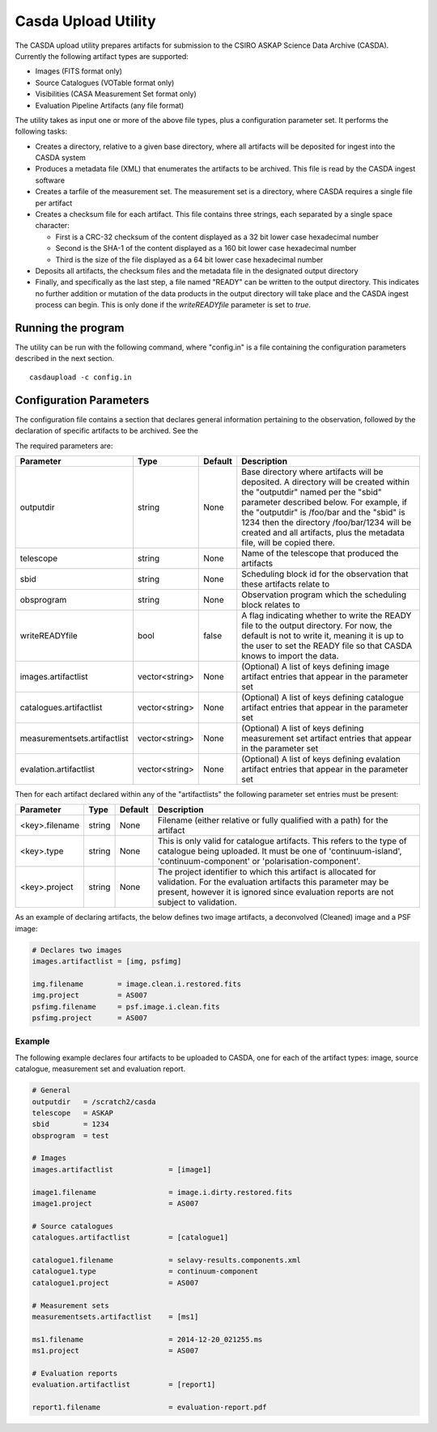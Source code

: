 Casda Upload Utility
====================

The CASDA upload utility prepares artifacts for submission to the CSIRO ASKAP
Science Data Archive (CASDA). Currently the following artifact types are
supported:

* Images (FITS format only)
* Source Catalogues (VOTable format only)
* Visibilities (CASA Measurement Set format only)
* Evaluation Pipeline Artifacts (any file format)

The utility takes as input one or more of the above file types, plus a
configuration parameter set. It performs the following tasks:

* Creates a directory, relative to a given base directory, where all artifacts
  will be deposited for ingest into the CASDA system
* Produces a metadata file (XML) that enumerates the artifacts to be archived.
  This file is read by the CASDA ingest software
* Creates a tarfile of the measurement set. The measurement set is a directory,
  where CASDA requires a single file per artifact
* Creates a checksum file for each artifact. This file contains three strings,
  each separated by a single space character:
 
  - First is a CRC-32 checksum of the content displayed as a 32 bit lower case
    hexadecimal number
  - Second is the SHA-1 of the content displayed as a 160 bit lower case
    hexadecimal number
  - Third is  the size of the file displayed as a 64 bit lower case hexadecimal
    number

* Deposits all artifacts, the checksum files and the metadata file in the
  designated output directory
* Finally, and specifically as the last step, a file named "READY" can
  be written to the output directory. This indicates no further
  addition or mutation of the data products in the output directory
  will take place and the CASDA ingest process can begin. This is only
  done if the *writeREADYfile* parameter is set to *true*.

Running the program
-------------------

The utility can be run with the following command, where "config.in" is a file
containing the configuration parameters described in the next section. ::

    casdaupload -c config.in

Configuration Parameters
------------------------

The configuration file contains a section that declares general information
pertaining to the observation, followed by the  declaration of specific
artifacts to be archived. See the 

The required parameters are:

+-----------------------------+----------------+-----------------+----------------------------------------------+
|**Parameter**                |**Type**        |**Default**      |**Description**                               |
+=============================+================+=================+==============================================+
|outputdir                    |string          |None             |Base directory where artifacts will be        |
|                             |                |                 |deposited. A directory will be created within |
|                             |                |                 |the "outputdir" named per the "sbid" parameter|
|                             |                |                 |described below. For example, if the          |
|                             |                |                 |"outputdir" is /foo/bar and the "sbid" is 1234|
|                             |                |                 |then the directory /foo/bar/1234 will be      |
|                             |                |                 |created and all artifacts, plus the metadata  |
|                             |                |                 |file, will be copied there.                   |
+-----------------------------+----------------+-----------------+----------------------------------------------+
|telescope                    |string          |None             |Name of the telescope that produced the       |
|                             |                |                 |artifacts                                     |
+-----------------------------+----------------+-----------------+----------------------------------------------+
|sbid                         |string          |None             |Scheduling block id for the observation that  |
|                             |                |                 |these artifacts relate to                     |
+-----------------------------+----------------+-----------------+----------------------------------------------+
|obsprogram                   |string          |None             |Observation program which the scheduling block|
|                             |                |                 |relates to                                    |
+-----------------------------+----------------+-----------------+----------------------------------------------+
|writeREADYfile               |bool            |false            |A flag indicating whether to write the READY  |
|                             |                |                 |file to the output directory. For now, the    |
|                             |                |                 |default is not to write it, meaning it is up  |
|                             |                |                 |to the user to set the READY file so that     |
|                             |                |                 |CASDA knows to import the data.               |
+-----------------------------+----------------+-----------------+----------------------------------------------+
|images.artifactlist          |vector<string>  |None             |(Optional) A list of keys defining image      |
|                             |                |                 |artifact entries that appear in the parameter |
|                             |                |                 |set                                           |
+-----------------------------+----------------+-----------------+----------------------------------------------+
|catalogues.artifactlist      |vector<string>  |None             |(Optional) A list of keys defining catalogue  |
|                             |                |                 |artifact entries that appear in the parameter |
|                             |                |                 |set                                           |
+-----------------------------+----------------+-----------------+----------------------------------------------+
|measurementsets.artifactlist |vector<string>  |None             |(Optional) A list of keys defining measurement|
|                             |                |                 |set artifact entries that appear in the       |
|                             |                |                 |parameter set                                 |
+-----------------------------+----------------+-----------------+----------------------------------------------+
|evalation.artifactlist       |vector<string>  |None             |(Optional) A list of keys defining evalation  |
|                             |                |                 |artifact entries that appear in the parameter |
|                             |                |                 |set                                           |
+-----------------------------+----------------+-----------------+----------------------------------------------+

Then for each artifact declared within any of the "artifactlists" the
following parameter set entries must be present:

+-----------------------------+----------------+-----------------+----------------------------------------------+
|**Parameter**                |**Type**        |**Default**      |**Description**                               |
+=============================+================+=================+==============================================+
|<key>.filename               |string          |None             |Filename (either relative or fully qualified  |
|                             |                |                 |with a path) for the artifact                 |
+-----------------------------+----------------+-----------------+----------------------------------------------+
|<key>.type                   |string          |None             |This is only valid for catalogue              |
|                             |                |                 |artifacts. This refers to the type of         |
|                             |                |                 |catalogue being uploaded. It must be one of   |
|                             |                |                 |'continuum-island', 'continuum-component' or  |
|                             |                |                 |'polarisation-component'.                     |
+-----------------------------+----------------+-----------------+----------------------------------------------+
|<key>.project                |string          |None             |The project identifier to which this artifact |
|                             |                |                 |is allocated for validation. For the          |
|                             |                |                 |evaluation artifacts this parameter may be    |
|                             |                |                 |present, however it is ignored since          |
|                             |                |                 |evaluation reports are not subject to         |
|                             |                |                 |validation.                                   |
+-----------------------------+----------------+-----------------+----------------------------------------------+

As an example of declaring artifacts, the below defines two image artifacts, a
deconvolved (Cleaned) image and a PSF image:

.. code-block:: bash

    # Declares two images
    images.artifactlist = [img, psfimg]

    img.filename        = image.clean.i.restored.fits
    img.project         = AS007
    psfimg.filename     = psf.image.i.clean.fits
    psfimg.project      = AS007


Example
~~~~~~~

The following example declares four artifacts to be uploaded to CASDA, one for
each of the artifact types: image, source catalogue, measurement set and evaluation
report.

.. code-block:: bash

    # General
    outputdir   = /scratch2/casda
    telescope   = ASKAP
    sbid        = 1234
    obsprogram  = test

    # Images
    images.artifactlist             = [image1]

    image1.filename                 = image.i.dirty.restored.fits
    image1.project                  = AS007

    # Source catalogues
    catalogues.artifactlist         = [catalogue1]

    catalogue1.filename             = selavy-results.components.xml
    catalogue1.type                 = continuum-component
    catalogue1.project              = AS007

    # Measurement sets
    measurementsets.artifactlist    = [ms1]

    ms1.filename                    = 2014-12-20_021255.ms
    ms1.project                     = AS007

    # Evaluation reports
    evaluation.artifactlist         = [report1]

    report1.filename                = evaluation-report.pdf
